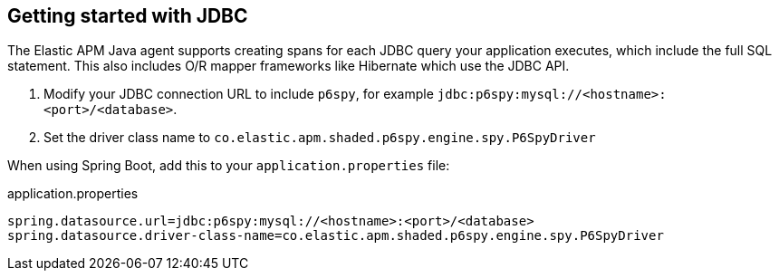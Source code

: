 [plugin-jdbc]
== Getting started with JDBC

The Elastic APM Java agent supports creating spans for each JDBC query your application executes,
which include the full SQL statement.
This also includes O/R mapper frameworks like Hibernate which use the JDBC API.

[arabic]
. Modify your JDBC connection URL to include `p6spy`, for example `jdbc:p6spy:mysql://<hostname>:<port>/<database>`.
. Set the driver class name to `co.elastic.apm.shaded.p6spy.engine.spy.P6SpyDriver`

When using Spring Boot, add this to your `application.properties` file:
[source]
.application.properties
----
spring.datasource.url=jdbc:p6spy:mysql://<hostname>:<port>/<database>
spring.datasource.driver-class-name=co.elastic.apm.shaded.p6spy.engine.spy.P6SpyDriver
----

